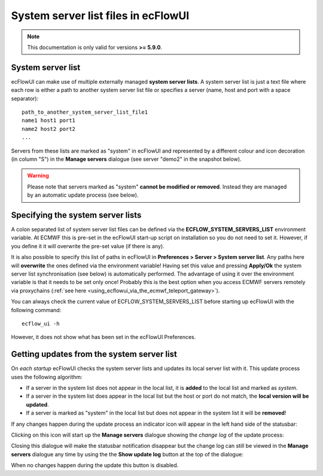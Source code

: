 .. _system_server_list_files_in_ecflowui:

System server list files in ecFlowUI
////////////////////////////////////

.. note::

    This documentation is only valid for versions **>= 5.9.0**.        

System server list
==================

ecFlowUI can make use of multiple externally managed **system server
lists**. A system server list is just a text file where each row is
either a path to another system server list file or specifies a server
(name, host and port with a space separator)::

    path_to_another_system_server_list_file1
    name1 host1 port1                                             
    name2 host2 port2                                               
    ...                                                                

Servers from these lists are marked as "system" in ecFlowUI and
represented by a different colour and icon decoration (in column "S") in
the **Manage servers** dialogue (see server "demo2" in the snapshot
below).

.. image:: /_static/ecflow_ui/system_server_list_files_in_ecflowui/image1.png
   :width: 3.60417in
   :height: 0.60417in

.. warning::

    Please note that servers marked as "system" **cannot be modified   
    or removed**. Instead they are managed by an automatic update      
    process (see below).                                               

Specifying the system server lists
==================================

A colon separated list of system server list files can be defined via
the **ECFLOW_SYSTEM_SERVERS_LIST** environment variable. At ECMWF this
is pre-set in the ecFlowUI start-up script on installation so you do not
need to set it. However, if you define it it will overwrite the pre-set
value (if there is any).

It is also possible to specify this list of paths in ecFlowUI in
**Preferences > Server > System server list**. Any paths here will
**overwrite** the ones defined via the environment variable! Having set
this value and pressing **Apply/Ok** the system server list
synchronisation (see below) is automatically performed. The advantage of
using it over the environment variable is that it needs to be set only
once! Probably this is the best option when you access ECMWF servers
remotely via proxychains (:ref:`see
here <using_ecflowui_via_the_ecmwf_teleport_gateway>`).

.. image:: /_static/ecflow_ui/system_server_list_files_in_ecflowui/image2.png
   :width: 4.16667in
   :height: 1.91879in

You can always check the current value of ECFLOW_SYSTEM_SERVERS_LIST
before starting up ecFlowUI with the following command::

    ecflow_ui -h                                                       

However, it does not show what has been set in the ecFlowUI Preferences.

Getting updates from the system server list
===========================================

On *each startup* ecFlowUI checks the system server lists and updates
its local server list with it. This update process uses the following
algorithm:

-  If a server in the system list does not appear in the local list, it
   is **added** to the local list and marked as *system*.

-  If a server in the system list does appear in the local list but the
   host or port do not match, the **local version will be updated**.

-  If a server is marked as "system" in the local list but does not
   appear in the system list it will be **removed**!

If any changes happen during the update process an indicator icon will
appear in the left hand side of the statusbar:

.. image:: /_static/ecflow_ui/system_server_list_files_in_ecflowui/image3.png
   :width: 1.70987in
   :height: 0.89477in

Clicking on this icon will start up the **Manage servers** dialogue
showing the *change log* of the update process:

.. image:: /_static/ecflow_ui/system_server_list_files_in_ecflowui/image4.png
   :width: 3.64583in
   :height: 2.95143in

Closing this dialogue will make the statusbar notification disappear but
the change log can still be viewed in the **Manage servers** dialogue
any time by using the the **Show update log** button at the top of the
dialogue:

.. image:: /_static/ecflow_ui/system_server_list_files_in_ecflowui/image5.png
   :width: 0.33333in
   :height: 0.26314in

When no changes happen during the update this button is disabled.
